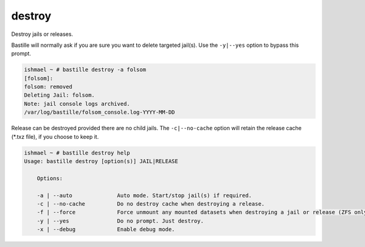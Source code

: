 destroy
=======

Destroy jails or releases.

Bastille will normally ask if you are sure you want to delete targeted jail(s).
Use the ``-y|--yes`` option to bypass this prompt.

.. code-block:: shell

  ishmael ~ # bastille destroy -a folsom
  [folsom]:
  folsom: removed
  Deleting Jail: folsom.
  Note: jail console logs archived.
  /var/log/bastille/folsom_console.log-YYYY-MM-DD

Release can be destroyed provided there are no child jails. The ``-c|--no-cache``
option will retain the release cache (*.txz file), if you choose to keep it.

.. code-block:: shell

  ishmael ~ # bastille destroy help
  Usage: bastille destroy [option(s)] JAIL|RELEASE

      Options:

      -a | --auto              Auto mode. Start/stop jail(s) if required.
      -c | --no-cache          Do no destroy cache when destroying a release.
      -f | --force             Force unmount any mounted datasets when destroying a jail or release (ZFS only).
      -y | --yes               Do no prompt. Just destroy.
      -x | --debug             Enable debug mode.
